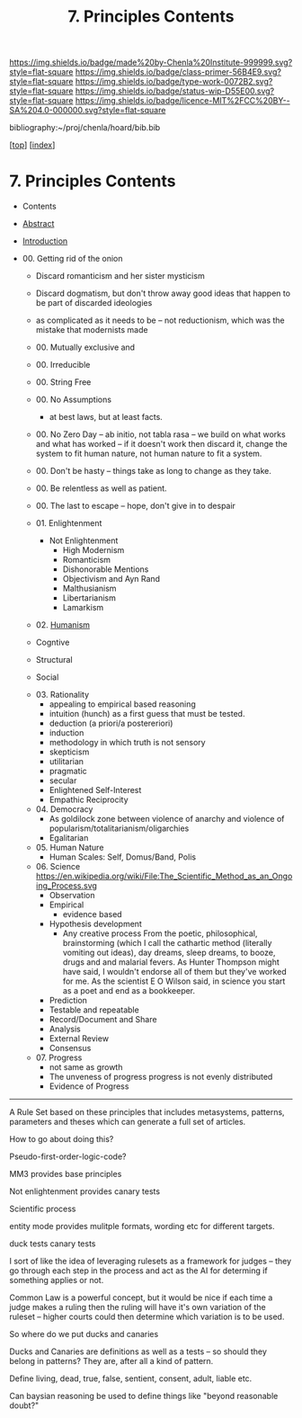 #   -*- mode: org; fill-column: 60 -*-

#+TITLE: 7. Principles Contents
#+STARTUP: showall
#+TOC: headlines 4
#+PROPERTY: filename

[[https://img.shields.io/badge/made%20by-Chenla%20Institute-999999.svg?style=flat-square]] 
[[https://img.shields.io/badge/class-primer-56B4E9.svg?style=flat-square]]
[[https://img.shields.io/badge/type-work-0072B2.svg?style=flat-square]]
[[https://img.shields.io/badge/status-wip-D55E00.svg?style=flat-square]]
[[https://img.shields.io/badge/licence-MIT%2FCC%20BY--SA%204.0-000000.svg?style=flat-square]]

bibliography:~/proj/chenla/hoard/bib.bib

[[[../index.org][top]]] [[[./index.org][index]]]

* 7. Principles Contents
:PROPERTIES:
:CUSTOM_ID:
:Name:     /home/deerpig/proj/chenla/warp/01/07/index.org
:Created:  2018-03-21T15:54@Prek Leap (11.642600N-104.919210W)
:ID:       89567717-54f9-4114-93b4-5079795d2170
:VER:      574894558.545678422
:GEO:      48P-491193-1287029-15
:BXID:     proj:BVP7-1402
:Class:    primer
:Type:     work
:Status:   wip
:Licence:  MIT/CC BY-SA 4.0
:END:

  - Contents
  - [[./abstract.org][Abstract]]
  - [[./intro.org][Introduction]]

  - 00. Getting rid of the onion
    - Discard romanticism and her sister mysticism
    - Discard dogmatism, but don't throw away good ideas
      that happen to be part of discarded ideologies
    - as complicated as it needs to be -- not reductionism,
      which was the mistake that modernists made
    - 00. Mutually exclusive and 
    - 00. Irreducible
    - 00. String Free
    - 00. No Assumptions
      - at best laws, but at least facts.
    - 00. No Zero Day -- ab initio, not tabla rasa -- we build
          on what works and what has worked -- if it doesn't
          work then discard it, change the system to fit human
          nature, not human nature to fit a system.
    - 00. Don't be hasty -- things take as long to change as
          they take.
    - 00. Be relentless as well as patient.
    - 00. The last to escape -- hope, don't give in to despair

    - 01. Enlightenment
       - Not Enlightenment
         - High Modernism
         - Romanticism
         - Dishonorable Mentions
         - Objectivism and Ayn Rand
         - Malthusianism
         - Libertarianism
         - Lamarkism
    - 02. [[./ww-humanism.org][Humanism]]

    - Cogntive
    - Structural
    - Social


    - 03. Rationality
       - appealing to empirical based reasoning
       - intuition (hunch) as a first guess that must be tested. 
       - deduction (a priori/a postereriori)
       - induction
       - methodology in which truth is not sensory
       - skepticism
       - utilitarian
       - pragmatic
       - secular
       - Enlightened Self-Interest
       - Empathic Reciprocity
    - 04. Democracy
       - As goldilock zone between violence of anarchy and
         violence of popularism/totalitarianism/oligarchies
       - Egalitarian
    - 05. Human Nature
       - Human Scales: Self, Domus/Band, Polis
    - 06. Science
       https://en.wikipedia.org/wiki/File:The_Scientific_Method_as_an_Ongoing_Process.svg
      - Observation
      - Empirical 
        - evidence based
      - Hypothesis development
        - Any creative process From the poetic,
          philosophical, brainstorming (which I call the
          cathartic method (literally vomiting out ideas),
          day dreams, sleep dreams, to booze, drugs and and
          malarial fevers.  As Hunter Thompson might have
          said, I wouldn't endorse all of them but they've
          worked for me. As the scientist E O Wilson said, in
          science you start as a poet and end as a
          bookkeeper.
      - Prediction
     - Testable and repeatable
     - Record/Document and Share
     - Analysis
     - External Review
     - Consensus
   - 07. Progress
     - not same as growth
     - The unveness of progress
       progress is not evenly distributed
     - Evidence of Progress

-----

A Rule Set based on these principles that includes
metasystems, patterns, parameters and theses which can
generate a full set of articles.

How to go about doing this?

Pseudo-first-order-logic-code?

MM3 provides base principles

Not enlightenment provides canary tests

Scientific process

entity mode provides mulitple formats, wording etc for
different targets.

duck tests
canary tests

I sort of like the idea of leveraging rulesets as a
framework for judges -- they go through each step in the
process and act as the AI for determing if something
applies or not.

Common Law is a powerful concept, but it would be nice if
each time a judge makes a ruling then the ruling will have
it's own variation of the ruleset -- higher courts could
then determine which variation is to be used.

So where do we put ducks and canaries

Ducks and Canaries are definitions as well as a tests -- so
should they belong in patterns?  They are, after all a kind
of pattern.

Define living, dead, true, false, sentient, consent, adult,
liable etc.

Can baysian reasoning be used to define things like "beyond
reasonable doubt?"



